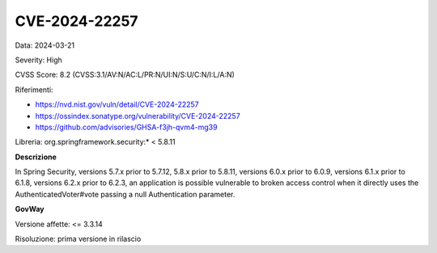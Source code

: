 .. _vulnerabilityManagement_securityAdvisory_2024_CVE-2024-22257:

CVE-2024-22257
~~~~~~~~~~~~~~~~~~~~~~~~~~~~~~~~~~~~~~~~~~~~~~~

Data: 2024-03-21

Severity: High

CVSS Score:  8.2 (CVSS:3.1/AV:N/AC:L/PR:N/UI:N/S:U/C:N/I:L/A:N)

Riferimenti:  

- `https://nvd.nist.gov/vuln/detail/CVE-2024-22257 <https://nvd.nist.gov/vuln/detail/CVE-2024-22257>`_
- `https://ossindex.sonatype.org/vulnerability/CVE-2024-22257 <https://ossindex.sonatype.org/vulnerability/CVE-2024-22257>`_
- `https://github.com/advisories/GHSA-f3jh-qvm4-mg39 <https://github.com/advisories/GHSA-f3jh-qvm4-mg39>`_

Libreria: org.springframework.security:* < 5.8.11

**Descrizione**

In Spring Security, versions 5.7.x prior to 5.7.12, 5.8.x prior to 5.8.11, versions 6.0.x prior to 6.0.9, versions 6.1.x prior to 6.1.8, versions 6.2.x prior to 6.2.3, an application is possible vulnerable to broken access control when it directly uses the AuthenticatedVoter#vote passing a null Authentication parameter.

**GovWay**

Versione affette: <= 3.3.14

Risoluzione: prima versione in rilascio



